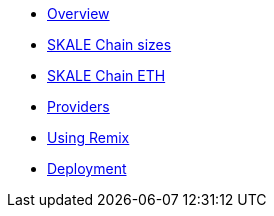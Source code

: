 * xref:index.adoc[Overview]
* xref:skale-chain-sizes.adoc[SKALE Chain sizes]
* xref:skale-chain-eth.adoc[SKALE Chain ETH]
* xref:providers.adoc[Providers]
* xref:using-remix.adoc[Using Remix]
* xref:deployment.adoc[Deployment]